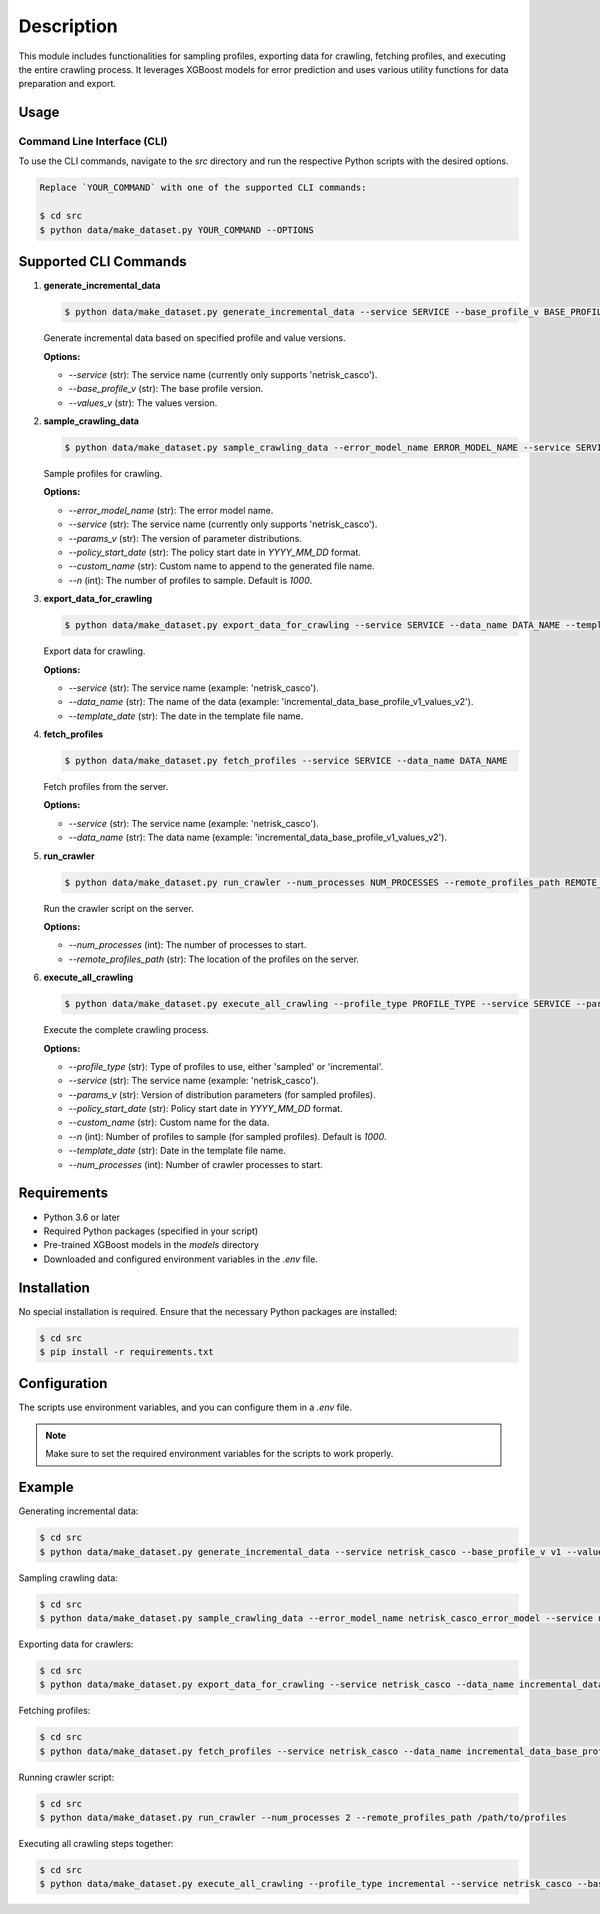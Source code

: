 .. module:: src
   :synopsis: This module includes functionalities for sampling, exporting, and crawling data.

===========
Description
===========

This module includes functionalities for sampling profiles, exporting data for crawling, fetching profiles, and executing the entire crawling process. It leverages XGBoost models for error prediction and uses various utility functions for data preparation and export.

Usage
=====

Command Line Interface (CLI)
----------------------------

To use the CLI commands, navigate to the `src` directory and run the respective Python scripts with the desired options.

.. code-block:: bash

    Replace `YOUR_COMMAND` with one of the supported CLI commands:

    $ cd src
    $ python data/make_dataset.py YOUR_COMMAND --OPTIONS

Supported CLI Commands
=======================

1. **generate_incremental_data**

   .. code-block:: bash

      $ python data/make_dataset.py generate_incremental_data --service SERVICE --base_profile_v BASE_PROFILE_VERSION --values_v VALUES_VERSION

   Generate incremental data based on specified profile and value versions.

   **Options:**

   - `--service` (str): The service name (currently only supports 'netrisk_casco').
   - `--base_profile_v` (str): The base profile version.
   - `--values_v` (str): The values version.

2. **sample_crawling_data**

   .. code-block:: bash

      $ python data/make_dataset.py sample_crawling_data --error_model_name ERROR_MODEL_NAME --service SERVICE --params_v PARAMS_VERSION --policy_start_date POLICY_START_DATE --n NUM_SAMPLES

   Sample profiles for crawling.

   **Options:**

   - `--error_model_name` (str): The error model name.
   - `--service` (str): The service name (currently only supports 'netrisk_casco').
   - `--params_v` (str): The version of parameter distributions.
   - `--policy_start_date` (str): The policy start date in `YYYY_MM_DD` format.
   - `--custom_name` (str): Custom name to append to the generated file name.
   - `--n` (int): The number of profiles to sample. Default is `1000`.

3. **export_data_for_crawling**

   .. code-block:: bash

      $ python data/make_dataset.py export_data_for_crawling --service SERVICE --data_name DATA_NAME --template_date TEMPLATE_DATE

   Export data for crawling.

   **Options:**

   - `--service` (str): The service name (example: 'netrisk_casco').
   - `--data_name` (str): The name of the data (example: 'incremental_data_base_profile_v1_values_v2').
   - `--template_date` (str): The date in the template file name.

4. **fetch_profiles**

   .. code-block:: bash

      $ python data/make_dataset.py fetch_profiles --service SERVICE --data_name DATA_NAME

   Fetch profiles from the server.

   **Options:**

   - `--service` (str): The service name (example: 'netrisk_casco').
   - `--data_name` (str): The data name (example: 'incremental_data_base_profile_v1_values_v2').

5. **run_crawler**

   .. code-block:: bash

      $ python data/make_dataset.py run_crawler --num_processes NUM_PROCESSES --remote_profiles_path REMOTE_PROFILES_PATH

   Run the crawler script on the server.

   **Options:**

   - `--num_processes` (int): The number of processes to start.
   - `--remote_profiles_path` (str): The location of the profiles on the server.

6. **execute_all_crawling**

   .. code-block:: bash

      $ python data/make_dataset.py execute_all_crawling --profile_type PROFILE_TYPE --service SERVICE --params_v PARAMS_VERSION --policy_start_date POLICY_START_DATE --custom_name CUSTOM_NAME --n NUM_SAMPLES --template_date TEMPLATE_DATE --num_processes NUM_PROCESSES

   Execute the complete crawling process.

   **Options:**

   - `--profile_type` (str): Type of profiles to use, either 'sampled' or 'incremental'.
   - `--service` (str): The service name (example: 'netrisk_casco').
   - `--params_v` (str): Version of distribution parameters (for sampled profiles).
   - `--policy_start_date` (str): Policy start date in `YYYY_MM_DD` format.
   - `--custom_name` (str): Custom name for the data.
   - `--n` (int): Number of profiles to sample (for sampled profiles). Default is `1000`.
   - `--template_date` (str): Date in the template file name.
   - `--num_processes` (int): Number of crawler processes to start.

Requirements
============

- Python 3.6 or later
- Required Python packages (specified in your script)
- Pre-trained XGBoost models in the `models` directory
- Downloaded and configured environment variables in the `.env` file.

Installation
============

No special installation is required. Ensure that the necessary Python packages are installed:

.. code-block:: bash

    $ cd src
    $ pip install -r requirements.txt

Configuration
=============

The scripts use environment variables, and you can configure them in a `.env` file.

.. note::

    Make sure to set the required environment variables for the scripts to work properly.

Example
=======

Generating incremental data:

.. code-block:: bash

    $ cd src
    $ python data/make_dataset.py generate_incremental_data --service netrisk_casco --base_profile_v v1 --values_v v1

Sampling crawling data:

.. code-block:: bash

    $ cd src
    $ python data/make_dataset.py sample_crawling_data --error_model_name netrisk_casco_error_model --service netrisk_casco --params_v v1 --policy_start_date 2023_01_01 --n 1000

Exporting data for crawlers:

.. code-block:: bash

    $ cd src
    $ python data/make_dataset.py export_data_for_crawling --service netrisk_casco --data_name incremental_data_base_profile_v1_values_v2 --template_date 2024_07_31

Fetching profiles:

.. code-block:: bash

    $ cd src
    $ python data/make_dataset.py fetch_profiles --service netrisk_casco --data_name incremental_data_base_profile_v1_values_v2

Running crawler script:

.. code-block:: bash

    $ cd src
    $ python data/make_dataset.py run_crawler --num_processes 2 --remote_profiles_path /path/to/profiles

Executing all crawling steps together:

.. code-block:: bash

    $ cd src
    $ python data/make_dataset.py execute_all_crawling --profile_type incremental --service netrisk_casco --base_profile_v v2 --values_v v15 --policy_start_date 2024_09_15 --custom_name _test --n 1000 --template_date 2024_07_31 --num_processes 2
